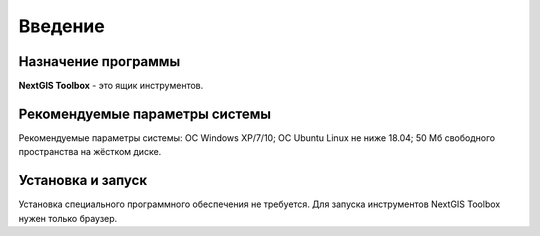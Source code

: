 .. sectionauthor:: Maxim Dubinin <maxim.dubinin@nextgis.com>
.. NextGIS Toolbox TOC

.. _toolbox_intro:

Введение
========

.. _toolbox_purpose:

Назначение программы
--------------------

**NextGIS Toolbox** - это ящик инструментов.

.. _toolbox_launch_conditions:


Рекомендуемые параметры системы
-------------------------------

Рекомендуемые параметры системы: ОС Windows XP/7/10; ОС Ubuntu Linux не ниже 18.04; 50 Мб свободного пространства на жёстком диске.

.. _toolbox_run:

Установка и запуск
------------------

Установка специального программного обеспечения не требуется. Для запуска инструментов NextGIS Toolbox нужен только браузер.